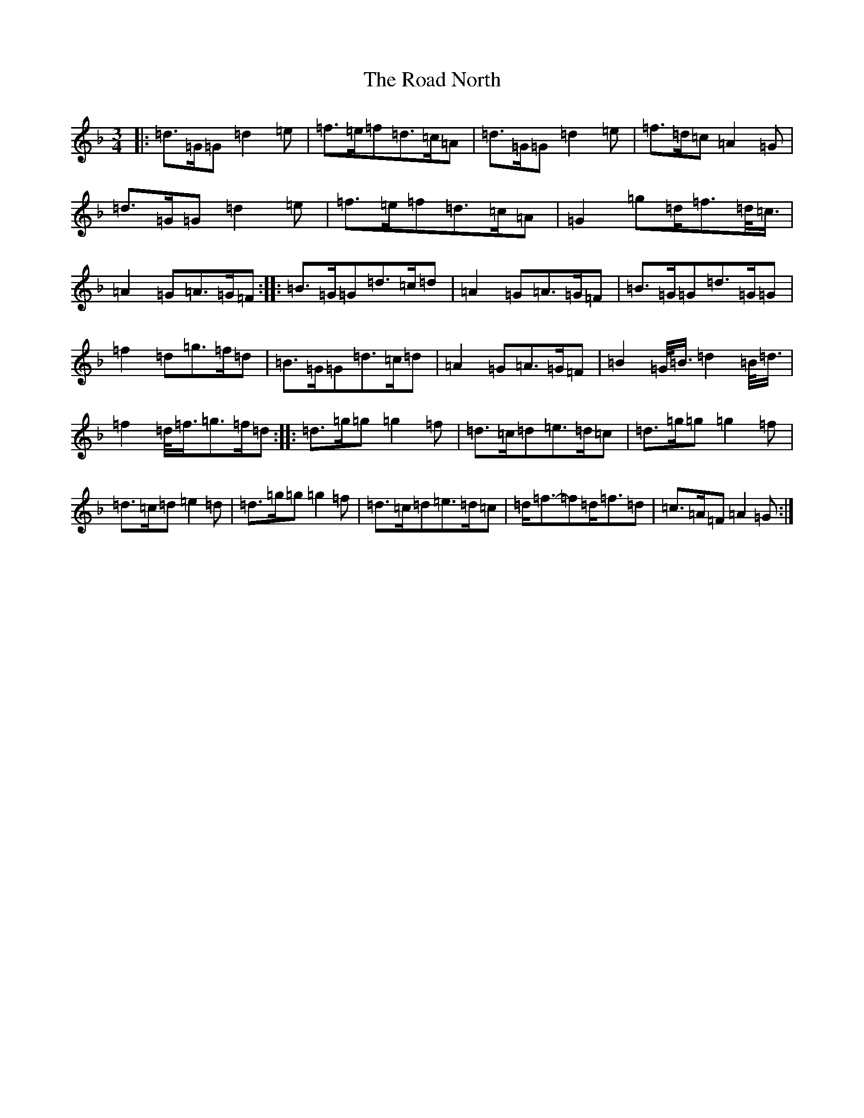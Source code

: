 X: 18207
T: Road North, The
S: https://thesession.org/tunes/10373#setting20325
Z: A Mixolydian
R: waltz
M:3/4
L:1/8
K: C Mixolydian
|:=d>=G=G=d2=e|=f>=e=f=d>=c=A|=d>=G=G=d2=e|=f>=d=c=A2=G|=d>=G=G=d2=e|=f>=e=f=d>=c=A|=G2=g=d<=f=d/2<=c/2|=A2=G=A>=G=F:||:=B>=G=G=d>=c=d|=A2=G=A>=G=F|=B>=G=G=d>=G=G|=f2=d=g>=f=d|=B>=G=G=d>=c=d|=A2=G=A>=G=F|=B2=G/2<=B/2=d2=B/2<=d/2|=f2=d/2<=f/2=g>=f=d:||:=d>=g=g=g2=f|=d>=c=d=e>=d=c|=d>=g=g=g2=f|=d>=c=d=e2=d|=d>=g=g=g2=f|=d>=c=d=e>=d=c|=d<=f-=f=d<=f=d|=c>=A=F=A2=G:|